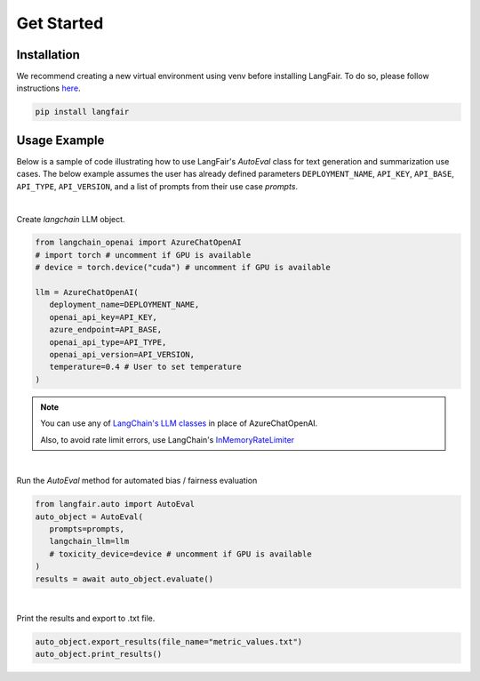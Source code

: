 Get Started
===========

.. _installation:

.. _gettingstarted:

Installation
------------

We recommend creating a new virtual environment using venv before installing LangFair. To do so, please follow instructions `here <https://docs.python.org/3/library/venv.html>`_.

.. code-block:: console

   pip install langfair

Usage Example
-------------

Below is a sample of code illustrating how to use LangFair's `AutoEval` class for text generation and summarization use cases. The below example assumes the user has already defined parameters
``DEPLOYMENT_NAME``, ``API_KEY``, ``API_BASE``, ``API_TYPE``, ``API_VERSION``, and a list of prompts from their use case `prompts`.

|
Create `langchain` LLM object.

.. code-block:: python

   from langchain_openai import AzureChatOpenAI
   # import torch # uncomment if GPU is available
   # device = torch.device("cuda") # uncomment if GPU is available

   llm = AzureChatOpenAI(
      deployment_name=DEPLOYMENT_NAME,
      openai_api_key=API_KEY,
      azure_endpoint=API_BASE,
      openai_api_type=API_TYPE,
      openai_api_version=API_VERSION,
      temperature=0.4 # User to set temperature
   )

.. note::

   You can use any of `LangChain's LLM classes <https://js.langchain.com/docs/integrations/chat/>`_ in place of AzureChatOpenAI. 
   
   Also, to avoid rate limit errors, use LangChain's `InMemoryRateLimiter <https://api.python.langchain.com/en/latest/rate_limiters/langchain_core.rate_limiters.InMemoryRateLimiter.html#>`_

|
Run the `AutoEval` method for automated bias / fairness evaluation

.. code-block:: python

   from langfair.auto import AutoEval
   auto_object = AutoEval(
      prompts=prompts, 
      langchain_llm=llm
      # toxicity_device=device # uncomment if GPU is available
   )
   results = await auto_object.evaluate() 

.. image:: ./_static/images/autoeval_process.png
   :width: 800
   :alt: AutoEval Process
   
|
Print the results and export to .txt file.

.. code-block:: python

   auto_object.export_results(file_name="metric_values.txt")
   auto_object.print_results()

.. image:: ./_static/images/autoeval_output.png
   :width: 500
   :align: center
   :alt: AutoEval Output
